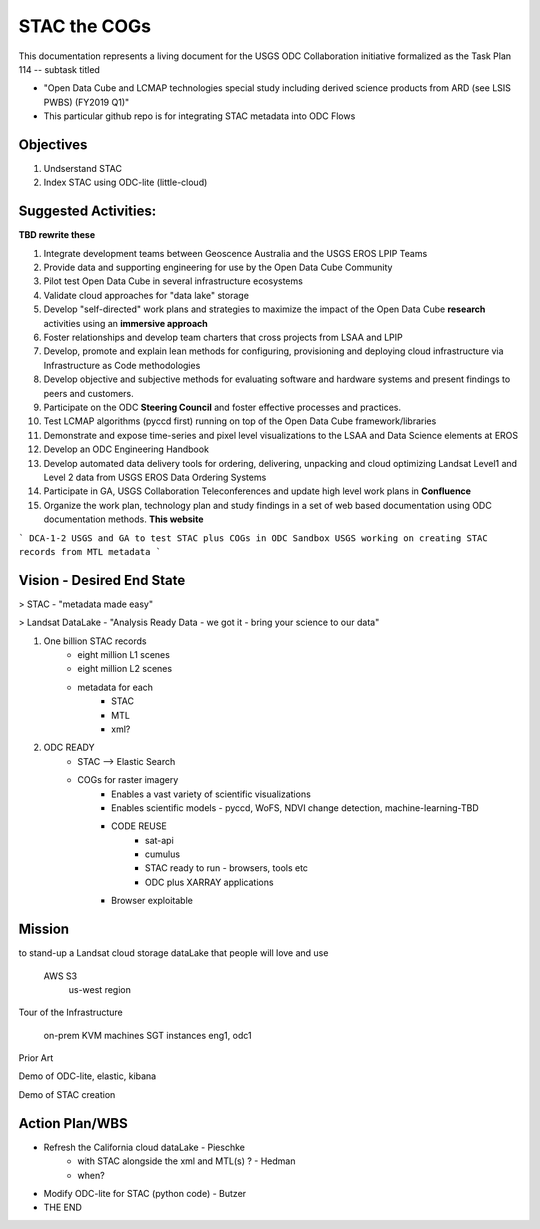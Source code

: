 .. javascript and STAC

STAC the COGs
=============

This documentation represents a living document for the USGS ODC Collaboration initiative formalized as the Task Plan 114 -- subtask titled 

* "Open Data Cube and LCMAP technologies special study including derived science products from ARD (see LSIS PWBS) (FY2019 Q1)"
* This particular github repo is for integrating STAC metadata into ODC Flows

Objectives
++++++++++

1. Undserstand STAC
2. Index STAC using ODC-lite (little-cloud)

Suggested Activities:
+++++++++++++++++++++

**TBD rewrite these**

1. Integrate development teams between Geoscence Australia and the USGS EROS LPIP Teams
2. Provide data and supporting engineering for use by the Open Data Cube Community
3. Pilot test Open Data Cube in several infrastructure ecosystems
4. Validate cloud approaches for "data lake" storage
5. Develop "self-directed" work plans and strategies to maximize the impact of the Open Data Cube **research** activities using an **immersive approach**
6. Foster relationships and develop team charters that cross projects from LSAA and LPIP
7. Develop, promote and explain lean methods for configuring, provisioning and deploying cloud infrastructure via Infrastructure as Code methodologies
8. Develop objective and subjective methods for evaluating software and hardware systems and present findings to peers and customers.
9. Participate on the ODC **Steering Council** and foster effective processes and practices.
10. Test LCMAP algorithms (pyccd first) running on top of the Open Data Cube framework/libraries
11. Demonstrate and expose time-series and pixel level visualizations to the LSAA and Data Science elements at EROS
12. Develop an ODC Engineering Handbook
13. Develop automated data delivery tools for ordering, delivering, unpacking and cloud optimizing Landsat Level1 and Level 2 data from USGS EROS Data Ordering Systems
14. Participate in GA, USGS Collaboration Teleconferences and update high level work plans in **Confluence**
15. Organize the work plan, technology plan and study findings in a set of web based documentation using ODC documentation methods. **This website**


```
DCA-1-2 USGS and GA to test STAC plus COGs in ODC Sandbox   
USGS working on creating STAC records from MTL metadata 
```


Vision - Desired End State
++++++++++++++++++++++++++


> STAC - "metadata made easy"



> Landsat DataLake - "Analysis Ready Data - we got it - bring your science to our data"






1. One billion STAC records
    - eight million L1 scenes
    - eight million L2 scenes
    - metadata for each
        - STAC
        - MTL
        - xml?
2. ODC READY
    - STAC --> Elastic Search
    - COGs for raster imagery
        - Enables a vast variety of scientific visualizations
        - Enables scientific models - pyccd, WoFS, NDVI change detection, machine-learning-TBD
        - CODE REUSE
            - sat-api
            - cumulus
            - STAC ready to run - browsers, tools etc
            - ODC plus XARRAY applications
        - Browser exploitable



Mission
+++++++

to stand-up a Landsat cloud storage dataLake that people will love and use

    AWS S3
        us-west region






Tour of the Infrastructure

    on-prem KVM machines
    SGT instances eng1, odc1



Prior Art

Demo of ODC-lite, elastic, kibana

Demo of STAC creation

Action Plan/WBS
+++++++++++++++

* Refresh the California cloud dataLake - Pieschke
        - with STAC alongside the xml and MTL(s) ? - Hedman
        - when?
* Modify ODC-lite for STAC (python code) - Butzer

* THE END
